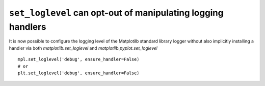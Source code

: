 ``set_loglevel`` can opt-out of manipulating logging handlers
-------------------------------------------------------------

It is now possible to configure the logging level of the Matplotilb standard
library logger without also implicitly installing a handler via both
`matplotlib.set_loglevel` and `matplotlib.pyplot.set_loglevel` ::

  mpl.set_loglevel('debug', ensure_handler=False)
  # or
  plt.set_loglevel('debug', ensure_handler=False)

